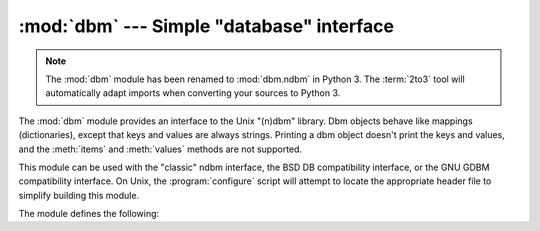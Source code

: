 :mod:`dbm` --- Simple "database" interface
==========================================

.. module:: dbm
   :platform: Unix
   :synopsis: The standard "database" interface, based on ndbm.

.. note::
   The :mod:`dbm` module has been renamed to :mod:`dbm.ndbm` in Python 3.  The
   :term:`2to3` tool will automatically adapt imports when converting your
   sources to Python 3.


The :mod:`dbm` module provides an interface to the Unix "(n)dbm" library.  Dbm
objects behave like mappings (dictionaries), except that keys and values are
always strings. Printing a dbm object doesn't print the keys and values, and the
:meth:`items` and :meth:`values` methods are not supported.

This module can be used with the "classic" ndbm interface, the BSD DB
compatibility interface, or the GNU GDBM compatibility interface. On Unix, the
:program:`configure` script will attempt to locate the appropriate header file
to simplify building this module.

The module defines the following:


.. exception:: error

   Raised on dbm-specific errors, such as I/O errors. :exc:`KeyError` is raised for
   general mapping errors like specifying an incorrect key.


.. data:: library

   Name of the ``ndbm`` implementation library used.


.. function:: open(filename[, flag[, mode]])

   Open a dbm database and return a dbm object.  The *filename* argument is the
   name of the database file (without the :file:`.dir` or :file:`.pag` extensions;
   note that the BSD DB implementation of the interface will append the extension
   :file:`.db` and only create one file).

   The optional *flag* argument must be one of these values:

   +---------+-------------------------------------------+
   | Value   | Meaning                                   |
   +=========+===========================================+
   | ``'r'`` | Open existing database for reading only   |
   |         | (default)                                 |
   +---------+-------------------------------------------+
   | ``'w'`` | Open existing database for reading and    |
   |         | writing                                   |
   +---------+-------------------------------------------+
   | ``'c'`` | Open database for reading and writing,    |
   |         | creating it if it doesn't exist           |
   +---------+-------------------------------------------+
   | ``'n'`` | Always create a new, empty database, open |
   |         | for reading and writing                   |
   +---------+-------------------------------------------+

   The optional *mode* argument is the Unix mode of the file, used only when the
   database has to be created.  It defaults to octal ``0666`` (and will be
   modified by the prevailing umask).


.. seealso::

   Module :mod:`anydbm`
      Generic interface to ``dbm``\ -style databases.

   Module :mod:`gdbm`
      Similar interface to the GNU GDBM library.

   Module :mod:`whichdb`
      Utility module used to determine the type of an existing database.

